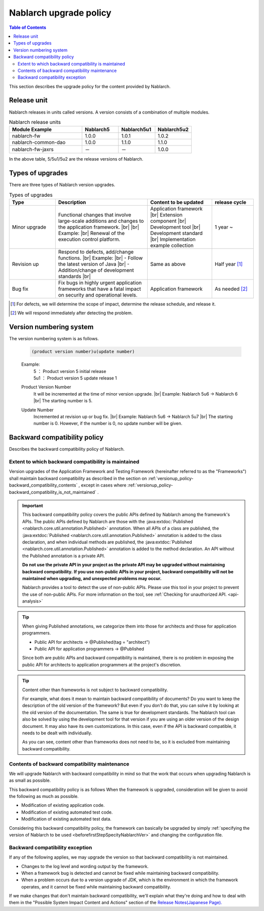 .. _`versionup_policy`:

Nablarch upgrade policy
==================================================

.. |br| raw:: html

  <br />

.. contents:: Table of Contents
  :depth: 3
  :local:

This section describes the upgrade policy for the content provided by Nablarch.

.. _`versionup_policy-release_type`:

Release unit
----------------------------------------------
Nablarch releases in units called versions.
A version consists of a combination of multiple modules.

.. list-table:: Nablarch release units
  :header-rows: 1
  :class: white-space-normal
  :widths: 40 20 20 20

  * - Module Example
    - Nablarch5
    - Nablarch5u1
    - Nablarch5u2

  * - nablarch-fw
    - 1.0.0
    - 1.0.1
    - 1.0.2

  * - nablarch-common-dao
    - 1.0.0
    - 1.1.0
    - 1.1.0

  * - nablarch-fw-jaxrs
    - －
    - －
    - 1.0.0

In the above table, 5/5u1/5u2 are the release versions of Nablarch.

.. _`versionup_policy-versionup_type`:

Types of upgrades
----------------------------------------------
There are three types of Nablarch version upgrades.

.. list-table:: Types of upgrades
  :header-rows: 1
  :class: white-space-normal
  :widths: 20 40 28 18

  * - Type
    - Description
    - Content to be updated
    - release cycle

  * - Minor upgrade
    - Functional changes that involve large-scale additions and changes to the application framework. |br|
      |br|
      Example: |br|
      Renewal of the execution control platform.
    - Application framework |br|
      Extension component |br|
      Development tool |br|
      Development standard |br|
      Implementation example collection
    - 1 year ~

  * - Revision up
    - Respond to defects, add/change functions.
      |br|
      Example: |br|
      - Follow the latest version of Java |br|
      - Addition/change of development standards |br|
    - Same as above
    - Half year [#release_schedule_for_bugs_revision_up]_
  * - Bug fix
    - Fix bugs in highly urgent application frameworks that have a fatal impact on security and operational levels.
    - Application framework
    - As needed  [#release_schedule_for_bugs_bug_fix]_


.. [#release_schedule_for_bugs_revision_up] For defects, we will determine the scope of impact, determine the release schedule, and release it.
.. [#release_schedule_for_bugs_bug_fix] We will respond immediately after detecting the problem.

.. _`versionup_policy-product_version_number`:

Version numbering system
----------------------------------------------
The version numbering system is as follows.

 .. code-block:: html

  (product version number)u(update number)

 Example:
  | 5   ： Product version 5 initial release
  | 5u1 ： Product version 5 update release 1

 Product Version Number
  It will be incremented at the time of minor version upgrade. |br|
  Example: Nablarch 5u6 → Nablarch 6 |br|
  The starting number is 5.

 Update Number
  Incremented at revision up or bug fix. |br|
  Example: Nablarch 5u6 -> Nablarch 5u7 |br|
  The starting number is 0. However, if the number is 0, no update number will be given.

.. _`versionup_policy-backward_compatibility_policy`:

Backward compatibility policy
----------------------------------------------
Describes the backward compatibility policy of Nablarch.

Extent to which backward compatibility is maintained
~~~~~~~~~~~~~~~~~~~~~~~~~~~~~~~~~~~~~~~~~~~~~~~~~~~~~~~~~~~~~~~~~~~~~
Version upgrades of the Application Framework and Testing Framework (hereinafter referred to as the "Frameworks") shall maintain backward compatibility
as described in the section on :ref:`versionup_policy-backward_compatibility_contents` ,
except in cases where :ref:`versionup_policy-backward_compatibility_is_not_maintained` .

.. important::
 This backward compatibility policy covers the public APIs defined by Nablarch among the framework's APIs.
 The public APIs defined by Nablarch are those with the :java:extdoc:`Published <nablarch.core.util.annotation.Published>` annotation.
 When all APIs of a class are published, the :java:extdoc:`Published <nablarch.core.util.annotation.Published>`
 annotation is added to the class declaration, and when individual methods are published,
 the :java:extdoc:`Published <nablarch.core.util.annotation.Published>` annotation is added to the method declaration.
 An API without the Published annotation is a private API.

 **Do not use the private API in your project as the private API may be upgraded without maintaining backward compatibility.**
 **If you use non-public APIs in your project, backward compatibility will not be maintained when upgrading, and unexpected problems may occur.**

 Nablarch provides a tool to detect the use of non-public APIs.
 Please use this tool in your project to prevent the use of non-public APIs.
 For more information on the tool, see :ref:`Checking for unauthorized API. <api-analysis>`

.. tip::
  When giving Published annotations, we categorize them into those for architects and those for application programmers.

  * Public API for architects → @Published(tag = "architect")
  * Public API for application programmers → @Published

  Since both are public APIs and backward compatibility is maintained, there is no problem in exposing the public API for architects to application programmers at the project's discretion.

.. tip::

 Content other than frameworks is not subject to backward compatibility.

 For example, what does it mean to maintain backward compatibility of documents?
 Do you want to keep the description of the old version of the framework?
 But even if you don't do that, you can solve it by looking at the old version of the documentation.
 The same is true for development standards.
 The Nablarch tool can also be solved by using the development tool for that version if you are using an older version of the design document.
 It may also have its own customizations.
 In this case, even if the API is backward compatible, it needs to be dealt with individually.

 As you can see, content other than frameworks does not need to be, so it is excluded from maintaining backward compatibility.

.. _`versionup_policy-backward_compatibility_contents`:

Contents of backward compatibility maintenance
~~~~~~~~~~~~~~~~~~~~~~~~~~~~~~~~~~~~~~~~~~~~~~~~~~~~~~~~~~~~~~~~~~~~~
We will upgrade Nablarch with backward compatibility in mind so that the work that occurs when upgrading Nablarch is as small as possible.

This backward compatibility policy is as follows When the framework is upgraded, consideration will be given to avoid the following as much as possible.

* Modification of existing application code.
* Modification of existing automated test code.
* Modification of existing automated test data.

Considering this backward compatibility policy, the framework can basically be upgraded by simply :ref:`specifying the version of Nablarch to be used  <beforefirstStepSpecityNablarchVer>` and changing the configuration file.

.. _`versionup_policy-backward_compatibility_is_not_maintained`:

Backward compatibility exception
~~~~~~~~~~~~~~~~~~~~~~~~~~~~~~~~~~~~~~~~~~~~~~~~~~~~~~~~~~~~~~~~~~~~~
If any of the following applies, we may upgrade the version so that backward compatibility is not maintained.

* Changes to the log level and wording output by the framework.
* When a framework bug is detected and cannot be fixed while maintaining backward compatibility.
* When a problem occurs due to a version upgrade of JDK, which is the environment in which the framework operates, and it cannot be fixed while maintaining backward compatibility.

If we make changes that don't maintain backward compatibility, we'll explain what they're doing and how to deal with them in the "Possible System Impact Content and Actions" section of the `Release Notes(Japanese Page). <https://nablarch.github.io/docs/LATEST/doc/releases/index.html>`_

